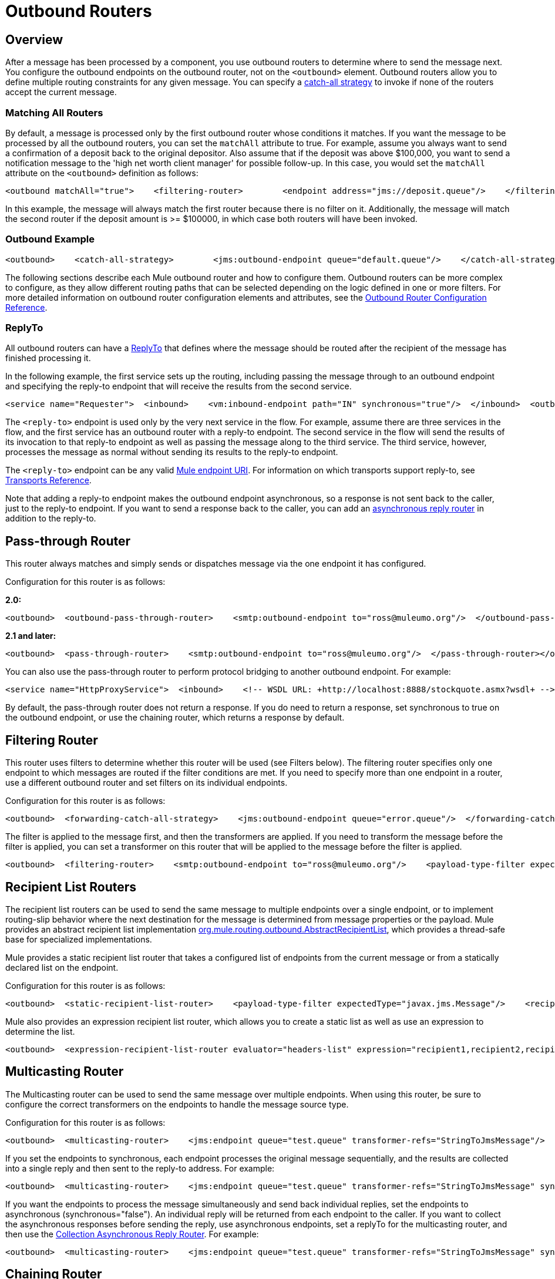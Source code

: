 = Outbound Routers

== Overview

After a message has been processed by a component, you use outbound routers to determine where to send the message next. You configure the outbound endpoints on the outbound router, not on the `<outbound>` element. Outbound routers allow you to define multiple routing constraints for any given message. You can specify a link:/mule-user-guide/v/3.2/catch-all-strategies[catch-all strategy] to invoke if none of the routers accept the current message.

=== Matching All Routers

By default, a message is processed only by the first outbound router whose conditions it matches. If you want the message to be processed by all the outbound routers, you can set the `matchAll` attribute to true. For example, assume you always want to send a confirmation of a deposit back to the original depositor. Also assume that if the deposit was above $100,000, you want to send a notification message to the 'high net worth client manager' for possible follow-up. In this case, you would set the `matchAll` attribute on the `<outbound>` definition as follows:

[source, xml, linenums]
----
<outbound matchAll="true">    <filtering-router>        <endpoint address="jms://deposit.queue"/>    </filtering-router>    <filtering-router>        <jms:outbound-endpoint queue="large.deposit.queue"/>        <mulexml:jxpath-filter expression="deposit/amount >= 100000"/>    </filtering-router></outbound>
----

In this example, the message will always match the first router because there is no filter on it. Additionally, the message will match the second router if the deposit amount is >= $100000, in which case both routers will have been invoked.

=== Outbound Example

[source, xml, linenums]
----
<outbound>    <catch-all-strategy>        <jms:outbound-endpoint queue="default.queue"/>    </catch-all-strategy>    <filtering-router>       <smtp:outbound-endpoint to="exceptions@muleumo.org" subject="Exception!" from="mule@mycompany.com!">            <transformer ref="ExceptionToEmail"/>       </smtp:outbound-endpoint>       <payload-type-filter expectedType="java.lang.Exception"/>    </filtering-router>    <filtering-router>        <vm:endpoint path="my.component"/>        <and-filter>            <payload-type-filter expectedType="java.lang.String"/>            <regex-filter pattern="the quick brown (.*)"/>        </and-filter>    </filtering-router></outbound>
----

The following sections describe each Mule outbound router and how to configure them. Outbound routers can be more complex to configure, as they allow different routing paths that can be selected depending on the logic defined in one or more filters. For more detailed information on outbound router configuration elements and attributes, see the link:/mule-user-guide/v/3.2/outbound-router-configuration-reference[Outbound Router Configuration Reference].

=== ReplyTo

All outbound routers can have a <<ReplyTo>> that defines where the message should be routed after the recipient of the message has finished processing it.

In the following example, the first service sets up the routing, including passing the message through to an outbound endpoint and specifying the reply-to endpoint that will receive the results from the second service.

[source, xml, linenums]
----
<service name="Requester">  <inbound>    <vm:inbound-endpoint path="IN" synchronous="true"/>  </inbound>  <outbound>    <pass-through-router>      <jms:outbound-endpoint queue="RequestQueue"synchronous="true"/>      <reply-to address="jms://ReplyQueue"/>    </pass-through-router>  </outbound></service><service name="Replier">  <inbound>    <jms:inbound-endpoint queue="RequestQueue" synchronous="true"/>  </inbound>  <echo-component/></service>
----

The `<reply-to>` endpoint is used only by the very next service in the flow. For example, assume there are three services in the flow, and the first service has an outbound router with a reply-to endpoint. The second service in the flow will send the results of its invocation to that reply-to endpoint as well as passing the message along to the third service. The third service, however, processes the message as normal without sending its results to the reply-to endpoint.

The `<reply-to>` endpoint can be any valid link:/mule-user-guide/v/3.2/mule-endpoint-uris[Mule endpoint URI]. For information on which transports support reply-to, see link:/mule-user-guide/v/3.2/transports-reference[Transports Reference].

Note that adding a reply-to endpoint makes the outbound endpoint asynchronous, so a response is not sent back to the caller, just to the reply-to endpoint. If you want to send a response back to the caller, you can add an link:/mule-user-guide/v/3.2/asynchronous-reply-routers[asynchronous reply router] in addition to the reply-to.

== Pass-through Router

This router always matches and simply sends or dispatches message via the one endpoint it has configured.

Configuration for this router is as follows:

*2.0:*

[source, xml, linenums]
----
<outbound>  <outbound-pass-through-router>    <smtp:outbound-endpoint to="ross@muleumo.org"/>  </outbound-pass-through-router></outbound>
----

*2.1 and later:*

[source, xml, linenums]
----
<outbound>  <pass-through-router>    <smtp:outbound-endpoint to="ross@muleumo.org"/>  </pass-through-router></outbound>
----

You can also use the pass-through router to perform protocol bridging to another outbound endpoint. For example:

[source, xml, linenums]
----
<service name="HttpProxyService">  <inbound>    <!-- WSDL URL: +http://localhost:8888/stockquote.asmx?wsdl+ -->    <inbound-endpoint address="http://localhost:8888" synchronous="true"/>  </inbound>  <outbound>    <pass-through-router>      <outbound-endpoint address="http://www.webservicex.net#[header:http.request]" synchronous="true"/>    </pass-through-router>  </outbound></service>
----

By default, the pass-through router does not return a response. If you do need to return a response, set synchronous to true on the outbound endpoint, or use the chaining router, which returns a response by default.

== Filtering Router

This router uses filters to determine whether this router will be used (see Filters below). The filtering router specifies only one endpoint to which messages are routed if the filter conditions are met. If you need to specify more than one endpoint in a router, use a different outbound router and set filters on its individual endpoints.

Configuration for this router is as follows:

[source, xml, linenums]
----
<outbound>  <forwarding-catch-all-strategy>    <jms:outbound-endpoint queue="error.queue"/>  </forwarding-catch-all-strategy>  <filtering-router>    <smtp:outbound-endpoint to="ross@muleumo.org"/>      <payload-type-filter expectedType="java.lang.Exception"/>  </filtering-router>  <filtering-router>    <jms:outbound-endpoint queue="string.queue"/>    <and-filter>      <payload-type-filter expectedType="java.lang.String"/>      <regex-filter pattern="the quick brown (.*)"/>    </and-filter>  </filtering-router></outbound>
----

The filter is applied to the message first, and then the transformers are applied. If you need to transform the message before the filter is applied, you can set a transformer on this router that will be applied to the message before the filter is applied.

[source, xml, linenums]
----
<outbound>  <filtering-router>    <smtp:outbound-endpoint to="ross@muleumo.org"/>    <payload-type-filter expectedType="java.lang.Exception"/>    <transformer ref="aTransformer"/>  </filtering-router></outbound>
----

== Recipient List Routers

The recipient list routers can be used to send the same message to multiple endpoints over a single endpoint, or to implement routing-slip behavior where the next destination for the message is determined from message properties or the payload. Mule provides an abstract recipient list implementation http://www.mulesoft.org/docs/site/current/apidocs/org/mule/routing/outbound/AbstractRecipientList.html[org.mule.routing.outbound.AbstractRecipientList], which provides a thread-safe base for specialized implementations.

Mule provides a static recipient list router that takes a configured list of endpoints from the current message or from a statically declared list on the endpoint.

Configuration for this router is as follows:

[source, xml, linenums]
----
<outbound>  <static-recipient-list-router>    <payload-type-filter expectedType="javax.jms.Message"/>    <recipients>      <spring:value>jms://orders.queue</spring:value>      <spring:value>jms://tracking.queue</spring:value>    </recipients>  </static-recipient-list-router></outbound>
----

Mule also provides an expression recipient list router, which allows you to create a static list as well as use an expression to determine the list.

[source, xml, linenums]
----
<outbound>  <expression-recipient-list-router evaluator="headers-list" expression="recipient1,recipient2,recipient3"/></outbound>
----

== Multicasting Router

The Multicasting router can be used to send the same message over multiple endpoints. When using this router, be sure to configure the correct transformers on the endpoints to handle the message source type.

Configuration for this router is as follows:

[source, xml, linenums]
----
<outbound>  <multicasting-router>    <jms:endpoint queue="test.queue" transformer-refs="StringToJmsMessage"/>    <http:endpoint host="10.192.111.11" transformer-refs="StringToHttpClientRequest"/>    <tcp:endpoint host="10.192.111.12" transformer-refs="StringToByteArray"/>    <payload-type-filter expectedType="java.lang.String"/>  </multicasting-router></outbound>
----

If you set the endpoints to synchronous, each endpoint processes the original message sequentially, and the results are collected into a single reply and then sent to the reply-to address. For example:

[source, xml, linenums]
----
<outbound>  <multicasting-router>    <jms:endpoint queue="test.queue" transformer-refs="StringToJmsMessage" synchronous="true"/>    <http:endpoint host="10.192.111.11" transformer-refs="StringToHttpClientRequest" synchronous="true"/>    <tcp:endpoint host="10.192.111.12" transformer-refs="StringToByteArray" synchronous="true"/>    <payload-type-filter expectedType="java.lang.String"/>    <reply-to address="jms:reply.queue"/>  </multicasting-router></outbound>
----

If you want the endpoints to process the message simultaneously and send back individual replies, set the endpoints to asynchronous (synchronous="false"). An individual reply will be returned from each endpoint to the caller. If you want to collect the asynchronous responses before sending the reply, use asynchronous endpoints, set a replyTo for the multicasting router, and then use the link:/mule-user-guide/v/3.2/asynchronous-reply-routers[Collection Asynchronous Reply Router]. For example:

[source, xml, linenums]
----
<outbound>  <multicasting-router>    <jms:endpoint queue="test.queue" transformer-refs="StringToJmsMessage" synchronous="false"/>    <http:endpoint host="10.192.111.11" transformer-refs="StringToHttpClientRequest" synchronous="false"/>    <tcp:endpoint host="10.192.111.12" transformer-refs="StringToByteArray" synchronous="false"/>    <payload-type-filter expectedType="java.lang.String"/>    <reply-to address="jms:reply.queue"/>  </multicasting-router></outbound><async-reply failOnTimeout="false" timeout="2000">  <jms:inbound-endpoint queue="reply.queue"/>  <collection-async-reply-router/></async-reply>
----

== Chaining Router

The chaining router can be used to send the message through multiple endpoints using the result of the first invocation as the input for the next. For example, this can be useful where you want to send the results of a synchronous request-response invocation such as a Web service call to a JMS queue. Endpoint transformers can be used to transform the message to the format the next endpoint requires.

Configuration for this router is as follows:

[source, xml, linenums]
----
<outbound>  <chaining-router>    <axis:outbound-endpoint address="http://localhost:8081/services/xyz?method=getSomething"/>    <jms:outbound-endpoint queue="something.queue">      <transformer ref="SomethingToJmsMessage"/>    </jms:outbound-endpoint>  </chaining-router></outbound>
----

The endpoints specified in the chaining router are always synchronous and pass the message along in a single thread. The exception is the last endpoint, on which you can set `synchronous="false"` if you do not want to send a response to the caller.

Note that if any of the endpoints in the chain return null, the router exits.

== List Message Splitter

A message splitter can be used to break down an outgoing message into parts and dispatch those parts over different endpoints configured on the router. The List Message Splitter accepts a list of objects that will be routed to different endpoints. The actual endpoint used for each object in the list is determined by a filter configured on the endpoint itself. If the endpoint's filter accepts the object, the endpoint will be used to route the object.

By default the AbstractMessageSplitter sets a correlation ID and correlation sequence on the outbound messages so that inbound routers such as the Collection Aggregator or Correlation Resequencer are able to resequence or combine the split messages.

The router configuration below expects the message payload to be a `java.util.List` and will route objects in the list that are of type `com.foo.Order`, `com.foo.Item`, and `com.foo.Customer`. The router will allow any number and combination of these objects.

Configuration for this router is as follows:

[source, xml, linenums]
----
<outbound>  <list-message-splitter-router">    <jms:outbound-endpoint queue="order.queue">      <payload-type-filter expectedType="com.foo.Order"/>    </jms:outbound-endpoint>    <jms:outbound-endpoint queue="item.queue">      <payload-type-filter expectedType="com.foo.Item"/>    </jms:outbound-endpoint>    <jms:outbound-endpoint queue="customer.queue">      <payload-type-filter expectedType="com.foo.Customer"/>    </jms:outbound-endpoint>    <payload-type-filter expectedType="java.util.List"/>  </list-message-splitter-router></outbound>
----

Note that there is also a filter on the router itself that ensures that the message payload received is of type `java.util.List`. If there are objects in the list that do not match any of the endpoint filters, a warning is written to the log and processing continues. To route any non-matching object types to another endpoint, add the endpoint at the end of the list without a filter.

== Filtering XML Message Splitter

This router is similar to the List Message Splitter but operates on XML documents. Supported payload types are:

* `org.dom4j.Document` objects
* `byte[]`
* `java.lang.String`

If no match is found, it is ignored and logged at the WARN level.

The router splits the payload into nodes based on the `splitExpression` property. The actual endpoint used for each object in the list is determined by a filter configured on the endpoint itself. If the endpoint's filter accepts the object, the endpoint will be used to route the object. Each part returned is actually returned as a new DOM4J document.

The router can optionally perform a validation against an external XML schema document. To perform the validation, set `externalSchemaLocation` to the XSD file in your classpath. Setting this property overrides whatever schema document you declare in the XML header.

By default, the router fails if none of the endpoint filters match the payload. To prevent the router from failing in this case, you can set the `failIfNoMatch` attribute to `false`.

Configuration for this router is as follows:

[source, xml, linenums]
----
<outbound>  <mulexml:filter-based-splitter splitExpression="root/nodes" validateSchema="true" externalSchemaLocation="/com/example/TheSchema.xsd">    <vm:outbound-endpoint path="order">      <payload-type-filter expectedType="com.foo.Order"/>    </vm:outbound-endpoint>    <vm:outbound-endpoint path="item">      <payload-type-filter expectedType="com.foo.Item"/>    </vm:outbound-endpoint>    <vm:outbound-endpoint path="customer">      <payload-type-filter expectedType="com.foo.Customer"/>    </vm:outbound-endpoint>    <payload-type-filter expectedType="org.dom4j.Document"/>  </mulexml:filter-based-splitter></outbound>
----

== Expression Splitter Router

This router is similar to the list message splitter router, but it splits the message based on an link:/mule-user-guide/v/3.2/expressions-configuration-reference[expression]. The expression must return one or more message parts to be effective.

[source, xml, linenums]
----
<outbound>  <expression-splitter-router evaluator="xpath" expression="/mule:mule/mule:model/mule:service" disableRoundRobin="true" failIfNoMatch="false">    <outbound-endpoint ref="service1">      <expression-filter evaluator="xpath" expression="/mule:service/@name = 'service splitter'"/>    </outbound-endpoint>    <outbound-endpoint ref="service2">      <expression-filter evaluator="xpath" expression="/mule:service/@name = 'round robin deterministic'"/>    </outbound-endpoint>  </expression-splitter-router></outbound>
----

== Round Robin Message Splitter

The round robin message splitter will split a DOM4J document into nodes based on the `splitExpression` property. It will then send these document fragments to the list of endpoints specified in a round-robin fashion. Optionally, you can specify a namespaces property map that contain prefix/namespace mappings.

For instance, the following fragment will route the "/a:orders/a:order" nodes inside the document to the robin1 and robin2 endpoints.

[source, xml, linenums]
----
<outbound>    <mxml:round-robin-splitter splitExpression="/a:orders/a:order" deterministic="false">        <outbound-endpoint ref="robin1"/>        <outbound-endpoint ref="robin2"/>        <mxml:namespace prefix="a" uri="http://acme.com"/>    </mxml:round-robin-splitter></outbound>
----

The router can optionally perform a validation against an external XML schema document. To perform the validation, set `externalSchemaLocation` to the XSD file in your classpath. Setting this property overrides whatever schema document you declare in the XML header.

[source, xml, linenums]
----
<outbound>    <mxml:round-robin-splitter splitExpression="/a:orders/a:order" deterministic="false" externalSchemaLocation="mySchema.xsd" validateSchema="true">        <outbound-endpoint ref="robin1"/>        <outbound-endpoint ref="robin2"/>        <mxml:namespace prefix="a" uri="http://acme.com"/>    </mxml:round-robin-splitter></outbound>
----

== Message Chunking Outbound Router

This routing pattern allows you to split a single message into a number of fixed-length messages that will all be routed to the same endpoint. It will split the message up into a number of smaller chunks according to the `messageSize` attribute that you configure for the router. If you do not configure a `messageSize`, or if it has a value of zero, the message will not be split up and the entire message will be routed to the destination endpoint as is. The router splits up the message by first converting it to a byte array and then splitting this array into chunks. If the message cannot be converted into a byte array, a `RoutingException` is raised.

A message chunking router is useful if you have bandwidth problems (or size limitations) when using a particular transport. If you want to be able to route different segments of the original message to different endpoints, consider using the <<List Message Splitter>> or <<Filtering XML Message Splitter>> router instead.

To put the chunked items back together again, you can use the Message Chunking Aggregator as the inbound router on the next service.

=== Sample Configuration

[source, xml, linenums]
----
<service name="chunkingService">    <inbound>        <vm:inbound-endpoint path="fromClient"/>    </inbound>    <outbound>        <message-chunking-router messageSize="4">            <vm:outbound-endpoint path="toClient"/>        </message-chunking-router>    </outbound></service>
----

In the example above, any data received on the vm `fromClient` endpoint is chunked into messages four bytes long before being sent along the vm `toClient` endpoint. If we sent "The quick brown fox jumped over the lazy dog" to this service, anything listening on the vm `toClient` endpoint would receive the following messages (the spaces have been replaced with underscores for better legibility):

[%header,cols="2*",width=10%]
|===
|Message # |Contents
|1 + |The_
|2 |quic
|3 |k_br
|4 |own_
|5 |fox_
|6 |jump
|7 |ed_o
|8 |ver_
|9 |the_
|10 |lazy
|11 |_dog
|===

== Exception Based Routers

The Exception Based router can be used to send a message over an endpoint by selecting the first endpoint that can connect to the transport. This can be useful for setting up retries. When the first endpoint fails, the second will be invoked, and if that fails, it will try the next endpoint. Note that this router overrides the endpoint mode to synchronous while looking for a successful send and will resort to using the endpoint's mode for the last item in the list.

Configuration for this router is as follows:

[source, xml, linenums]
----
<outbound>  <exception-based-router>    <tcp:endpoint host="10.192.111.10" port="10001" />    <tcp:endpoint host="10.192.111.11" port="10001" />    <tcp:endpoint host="10.192.111.12" port="10001" />  </exception-based-router></outbound>
----

Another variation of this router is the `recipient-list-exception-based-router`, which uses a dynamic rather than static list of endpoints/recipients.

[source, xml, linenums]
----
<outbound>  <recipient-list-exception-based-router evaluator="xpath" expression="//Endpoint/Address" /></outbound>
----

== Template Endpoint Router

The template endpoint router allows endpoints to be altered at runtime based on properties set on the current message or fallback values set on the endpoint properties. Templated values are expressed using square brackets around a property name, such as:

[source, code, linenums]
----
axis:http://localhost:8082/MyService?method=[SOAP_METHOD]
----

Configuration for this router is as follows:

[source, xml, linenums]
----
<outbound>  <template-endpoint-router>     <outbound-endpoint address="foobar://server:1234/path/path/path?param1=[header1]&param2=[header2]"/>  </template-endpoint-router></outbound>
----

The header1 and header2 parameters are substituted with the actual values from the current message. The parameters can be used only in the query string, as the square brackets are not valid characters for the authority and path URI components.

== Custom Outbound Router

You can configure custom outbound routers by specifying the custom router class on the `<custom-outbound-router>` element and by using Spring properties.

Configuration for this router is as follows:

[source, xml, linenums]
----
<outbound>  <custom-outbound-router class="org.my.CustomOutboundRouter" transformers-ref="Transformer1">    <tcp:endpoint host="10.192.111.10" port="10001" />    <tcp:endpoint host="10.192.111.11" port="10001" />    <mulexml:jxpath-filter expression="msg/header/resultcode = 'success'"/>    <spring:properties>      <spring:property key="key1" value="value1"/>       <spring:property key="key2" value="value2"/>     </spring:properties>  </custom-outbound-router></outbound>
----

